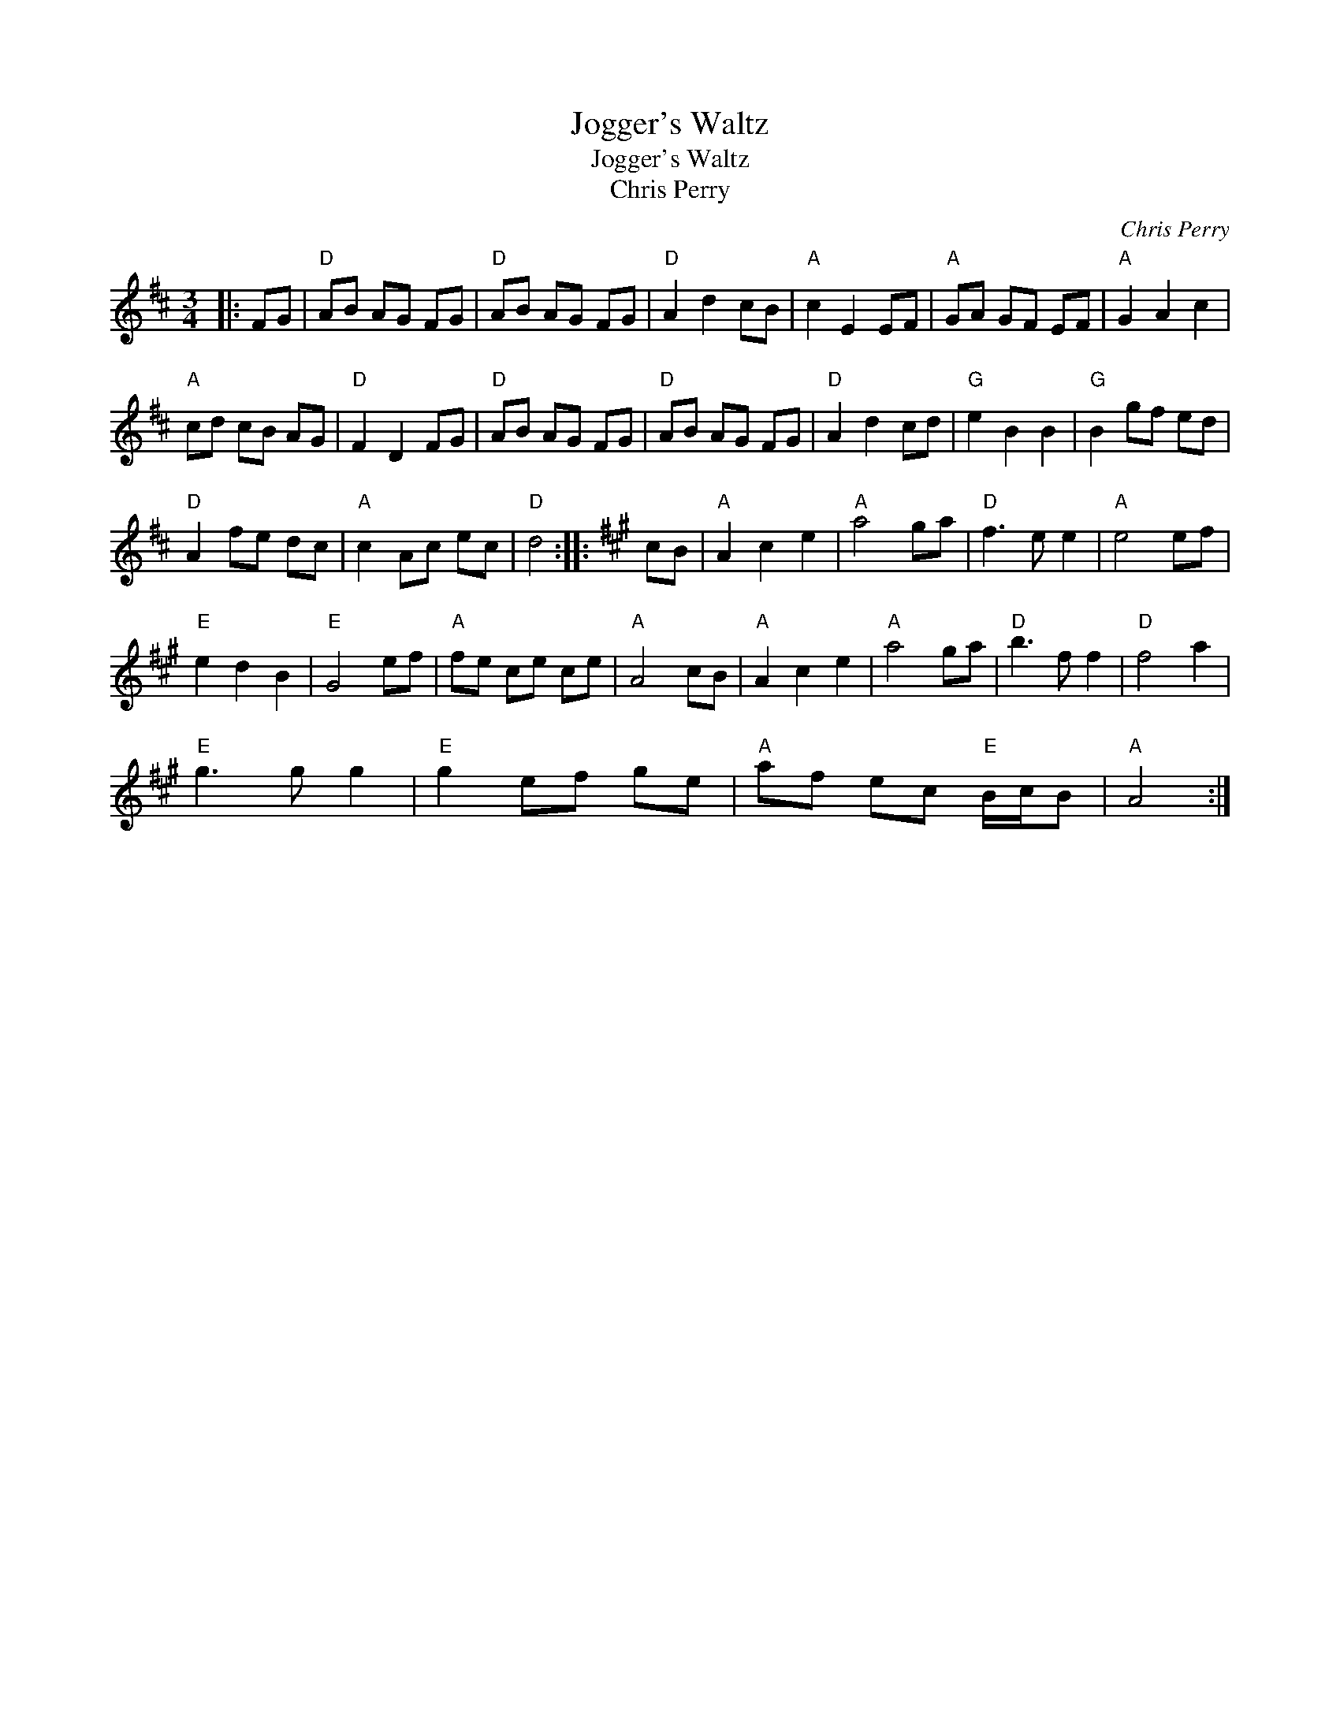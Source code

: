 X:1
T:Jogger's Waltz
T:Jogger's Waltz
T:Chris Perry
C:Chris Perry
L:1/8
M:3/4
K:D
V:1 treble 
V:1
|: FG |"D" AB AG FG |"D" AB AG FG |"D" A2 d2 cB |"A" c2 E2 EF |"A" GA GF EF |"A" G2 A2 c2 | %7
"A" cd cB AG |"D" F2 D2 FG |"D" AB AG FG |"D" AB AG FG |"D" A2 d2 cd |"G" e2 B2 B2 |"G" B2 gf ed | %14
"D" A2 fe dc |"A" c2 Ac ec |"D" d4 ::[K:A] cB |"A" A2 c2 e2 |"A" a4 ga |"D" f3 e e2 |"A" e4 ef | %22
"E" e2 d2 B2 |"E" G4 ef |"A" fe ce ce |"A" A4 cB |"A" A2 c2 e2 |"A" a4 ga |"D" b3 f f2 |"D" f4 a2 | %30
"E" g3 g g2 |"E" g2 ef ge |"A" af ec"E" B/c/B |"A" A4 :| %34

